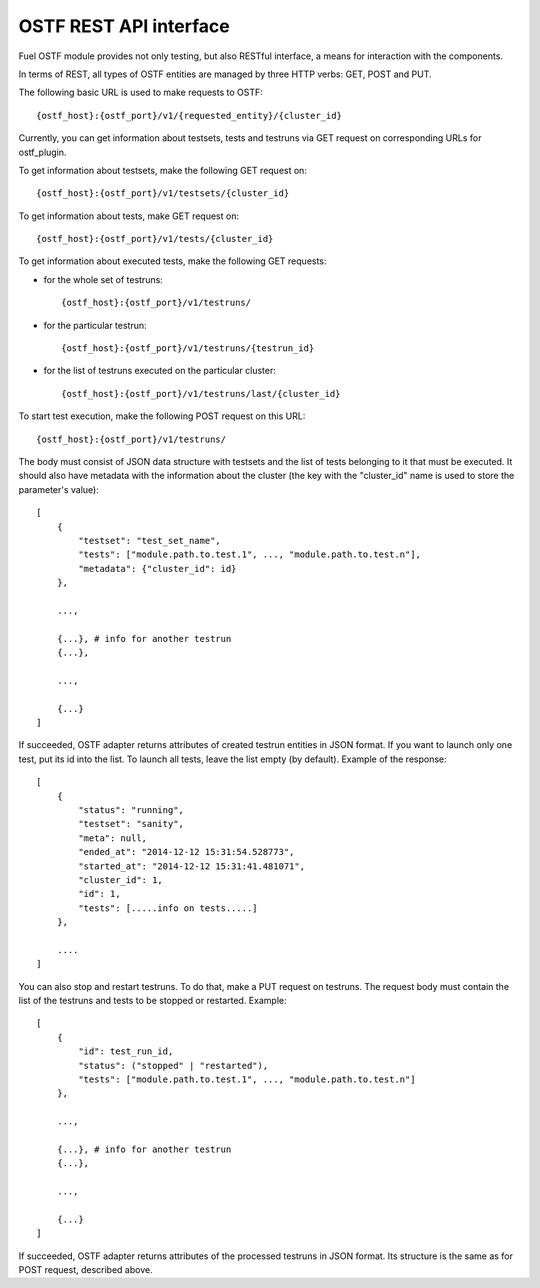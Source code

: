 .. _ostf-api-doc:

OSTF REST API interface
=======================

Fuel OSTF module provides not only testing, but also RESTful
interface, a means for interaction with the components.

In terms of REST, all types of OSTF entities are managed by three HTTP verbs:
GET, POST and PUT.

The following basic URL is used to make requests to OSTF::

    {ostf_host}:{ostf_port}/v1/{requested_entity}/{cluster_id}

Currently, you can get information about testsets, tests and testruns
via GET request on corresponding URLs for ostf_plugin.

To get information about testsets, make the following GET request on::

    {ostf_host}:{ostf_port}/v1/testsets/{cluster_id}

To get information about tests, make GET request on::

    {ostf_host}:{ostf_port}/v1/tests/{cluster_id}

To get information about executed tests, make the following GET
requests:

- for the whole set of testruns::

    {ostf_host}:{ostf_port}/v1/testruns/

- for the particular testrun::

    {ostf_host}:{ostf_port}/v1/testruns/{testrun_id}

- for the list of testruns executed on the particular cluster::

    {ostf_host}:{ostf_port}/v1/testruns/last/{cluster_id}

To start test execution, make the following POST request on this URL::

    {ostf_host}:{ostf_port}/v1/testruns/

The body must consist of JSON data structure with testsets and the list
of tests belonging to it that must be executed. It should also have
metadata with the information about the cluster
(the key with the "cluster_id" name is used to store the parameter's value)::

    [
        {
            "testset": "test_set_name",
            "tests": ["module.path.to.test.1", ..., "module.path.to.test.n"],
            "metadata": {"cluster_id": id}
        },

        ...,

        {...}, # info for another testrun
        {...},

        ...,

        {...}
    ]

If succeeded, OSTF adapter returns attributes of created testrun entities
in JSON format. If you want to launch only one test, put its id
into the list. To launch all tests, leave the list empty (by default).
Example of the response::

    [
        {
            "status": "running",
            "testset": "sanity",
            "meta": null,
            "ended_at": "2014-12-12 15:31:54.528773",
            "started_at": "2014-12-12 15:31:41.481071",
            "cluster_id": 1,
            "id": 1,
            "tests": [.....info on tests.....]
        },

        ....
    ]

You can also stop and restart testruns. To do that, make a PUT request on
testruns. The request body must contain the list of the testruns and
tests to be stopped or restarted. Example::

        [
            {
                "id": test_run_id,
                "status": ("stopped" | "restarted"),
                "tests": ["module.path.to.test.1", ..., "module.path.to.test.n"]
            },

            ...,

            {...}, # info for another testrun
            {...},

            ...,

            {...}
        ]

If succeeded, OSTF adapter returns attributes of the processed testruns
in JSON format. Its structure is the same as for POST request, described
above.
